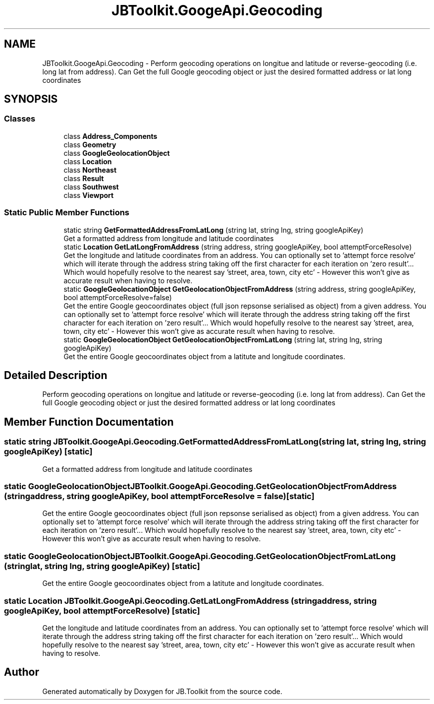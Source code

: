 .TH "JBToolkit.GoogeApi.Geocoding" 3 "Mon Aug 31 2020" "JB.Toolkit" \" -*- nroff -*-
.ad l
.nh
.SH NAME
JBToolkit.GoogeApi.Geocoding \- Perform geocoding operations on longitue and latitude or reverse-geocoding (i\&.e\&. long lat from address)\&. Can Get the full Google geocoding object or just the desired formatted address or lat long coordinates  

.SH SYNOPSIS
.br
.PP
.SS "Classes"

.in +1c
.ti -1c
.RI "class \fBAddress_Components\fP"
.br
.ti -1c
.RI "class \fBGeometry\fP"
.br
.ti -1c
.RI "class \fBGoogleGeolocationObject\fP"
.br
.ti -1c
.RI "class \fBLocation\fP"
.br
.ti -1c
.RI "class \fBNortheast\fP"
.br
.ti -1c
.RI "class \fBResult\fP"
.br
.ti -1c
.RI "class \fBSouthwest\fP"
.br
.ti -1c
.RI "class \fBViewport\fP"
.br
.in -1c
.SS "Static Public Member Functions"

.in +1c
.ti -1c
.RI "static string \fBGetFormattedAddressFromLatLong\fP (string lat, string lng, string googleApiKey)"
.br
.RI "Get a formatted address from longitude and latitude coordinates "
.ti -1c
.RI "static \fBLocation\fP \fBGetLatLongFromAddress\fP (string address, string googleApiKey, bool attemptForceResolve)"
.br
.RI "Get the longitude and latitude coordinates from an address\&. You can optionally set to 'attempt force resolve' which will iterate through the address string taking off the first character for each iteration on 'zero result'\&.\&.\&. Which would hopefully resolve to the nearest say 'street, area, town, city etc' - However this won't give as accurate result when having to resolve\&. "
.ti -1c
.RI "static \fBGoogleGeolocationObject\fP \fBGetGeolocationObjectFromAddress\fP (string address, string googleApiKey, bool attemptForceResolve=false)"
.br
.RI "Get the entire Google geocoordinates object (full json repsonse serialised as object) from a given address\&. You can optionally set to 'attempt force resolve' which will iterate through the address string taking off the first character for each iteration on 'zero result'\&.\&.\&. Which would hopefully resolve to the nearest say 'street, area, town, city etc' - However this won't give as accurate result when having to resolve\&. "
.ti -1c
.RI "static \fBGoogleGeolocationObject\fP \fBGetGeolocationObjectFromLatLong\fP (string lat, string lng, string googleApiKey)"
.br
.RI "Get the entire Google geocoordinates object from a latitute and longitude coordinates\&. "
.in -1c
.SH "Detailed Description"
.PP 
Perform geocoding operations on longitue and latitude or reverse-geocoding (i\&.e\&. long lat from address)\&. Can Get the full Google geocoding object or just the desired formatted address or lat long coordinates 


.SH "Member Function Documentation"
.PP 
.SS "static string JBToolkit\&.GoogeApi\&.Geocoding\&.GetFormattedAddressFromLatLong (string lat, string lng, string googleApiKey)\fC [static]\fP"

.PP
Get a formatted address from longitude and latitude coordinates 
.SS "static \fBGoogleGeolocationObject\fP JBToolkit\&.GoogeApi\&.Geocoding\&.GetGeolocationObjectFromAddress (string address, string googleApiKey, bool attemptForceResolve = \fCfalse\fP)\fC [static]\fP"

.PP
Get the entire Google geocoordinates object (full json repsonse serialised as object) from a given address\&. You can optionally set to 'attempt force resolve' which will iterate through the address string taking off the first character for each iteration on 'zero result'\&.\&.\&. Which would hopefully resolve to the nearest say 'street, area, town, city etc' - However this won't give as accurate result when having to resolve\&. 
.SS "static \fBGoogleGeolocationObject\fP JBToolkit\&.GoogeApi\&.Geocoding\&.GetGeolocationObjectFromLatLong (string lat, string lng, string googleApiKey)\fC [static]\fP"

.PP
Get the entire Google geocoordinates object from a latitute and longitude coordinates\&. 
.SS "static \fBLocation\fP JBToolkit\&.GoogeApi\&.Geocoding\&.GetLatLongFromAddress (string address, string googleApiKey, bool attemptForceResolve)\fC [static]\fP"

.PP
Get the longitude and latitude coordinates from an address\&. You can optionally set to 'attempt force resolve' which will iterate through the address string taking off the first character for each iteration on 'zero result'\&.\&.\&. Which would hopefully resolve to the nearest say 'street, area, town, city etc' - However this won't give as accurate result when having to resolve\&. 

.SH "Author"
.PP 
Generated automatically by Doxygen for JB\&.Toolkit from the source code\&.
